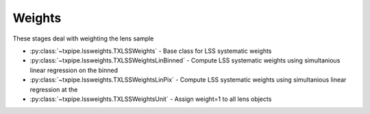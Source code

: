 Weights
=======

These stages deal with weighting the lens sample

* :py:class:`~txpipe.lssweights.TXLSSWeights` - Base class for LSS systematic weights

* :py:class:`~txpipe.lssweights.TXLSSWeightsLinBinned` - Compute LSS systematic weights using simultanious linear regression on the binned

* :py:class:`~txpipe.lssweights.TXLSSWeightsLinPix` - Compute LSS systematic weights using simultanious linear regression at the

* :py:class:`~txpipe.lssweights.TXLSSWeightsUnit` - Assign weight=1 to all lens objects



.. autotxclass:: txpipe.lssweights.TXLSSWeights
    :members:
    :exclude-members: run

    Inputs: 

    - binned_lens_catalog_unweighted: TomographyCatalog
    - lens_tomography_catalog_unweighted: TomographyCatalog
    - mask: MapsFile

    Outputs: 

    - lss_weight_summary: FileCollection
    - lss_weight_maps: MapsFile
    - binned_lens_catalog: HDFFile
    - lens_tomography_catalog: HDFFile
    
    Parallel: No - Serial


    .. collapse:: Configuration

        .. raw:: html

            <UL>
            <LI><strong>supreme_path_root</strong>: (str) Default=. </LI>
            <LI><strong>nbin</strong>: (int) Default=20. </LI>
            <LI><strong>outlier_fraction</strong>: (float) Default=0.01. </LI>
            <LI><strong>allow_weighted_input</strong>: (bool) Default=False. </LI>
            <LI><strong>nside_coverage</strong>: (int) Default=32. </LI>
            </UL>



.. autotxclass:: txpipe.lssweights.TXLSSWeightsLinBinned
    :members:
    :exclude-members: run

    Inputs: 

    - binned_lens_catalog_unweighted: TomographyCatalog
    - lens_tomography_catalog_unweighted: TomographyCatalog
    - mask: MapsFile
    - lens_photoz_stack: HDFFile
    - fiducial_cosmology: FiducialCosmology

    Outputs: 

    - lss_weight_summary: FileCollection
    - lss_weight_maps: MapsFile
    - binned_lens_catalog: HDFFile
    - lens_tomography_catalog: HDFFile
    
    Parallel: No - Serial


    .. collapse:: Configuration

        .. raw:: html

            <UL>
            <LI><strong>supreme_path_root</strong>: (str) Default=. </LI>
            <LI><strong>nbin</strong>: (int) Default=20. </LI>
            <LI><strong>outlier_fraction</strong>: (float) Default=0.05. </LI>
            <LI><strong>pvalue_threshold</strong>: (float) Default=0.05. </LI>
            <LI><strong>equal_area_bins</strong>: (bool) Default=True. </LI>
            <LI><strong>simple_cov</strong>: (bool) Default=False. </LI>
            <LI><strong>diag_blocks_only</strong>: (bool) Default=True. </LI>
            <LI><strong>b0</strong>: (list) Default=[1.0]. </LI>
            <LI><strong>allow_weighted_input</strong>: (bool) Default=False. </LI>
            <LI><strong>nside_coverage</strong>: (int) Default=32. </LI>
            </UL>



.. autotxclass:: txpipe.lssweights.TXLSSWeightsLinPix
    :members:
    :exclude-members: run

    Inputs: 

    - binned_lens_catalog_unweighted: TomographyCatalog
    - lens_tomography_catalog_unweighted: TomographyCatalog
    - mask: MapsFile
    - lens_photoz_stack: HDFFile
    - fiducial_cosmology: FiducialCosmology

    Outputs: 

    - lss_weight_summary: FileCollection
    - lss_weight_maps: MapsFile
    - binned_lens_catalog: HDFFile
    - lens_tomography_catalog: HDFFile
    
    Parallel: No - Serial


    .. collapse:: Configuration

        .. raw:: html

            <UL>
            <LI><strong>supreme_path_root</strong>: (str) Default=. </LI>
            <LI><strong>nbin</strong>: (int) Default=20. </LI>
            <LI><strong>outlier_fraction</strong>: (float) Default=0.05. </LI>
            <LI><strong>pvalue_threshold</strong>: (float) Default=0.05. </LI>
            <LI><strong>equal_area_bins</strong>: (bool) Default=True. </LI>
            <LI><strong>simple_cov</strong>: (bool) Default=False. </LI>
            <LI><strong>diag_blocks_only</strong>: (bool) Default=True. </LI>
            <LI><strong>b0</strong>: (list) Default=[1.0]. </LI>
            <LI><strong>regression_class</strong>: (str) Default=LinearRegression. </LI>
            <LI><strong>allow_weighted_input</strong>: (bool) Default=False. </LI>
            <LI><strong>nside_coverage</strong>: (int) Default=32. </LI>
            </UL>



.. autotxclass:: txpipe.lssweights.TXLSSWeightsUnit
    :members:
    :exclude-members: run

    Inputs: 

    - binned_lens_catalog_unweighted: TomographyCatalog
    - lens_tomography_catalog_unweighted: TomographyCatalog
    - mask: MapsFile

    Outputs: 

    - lss_weight_summary: FileCollection
    - lss_weight_maps: MapsFile
    - binned_lens_catalog: HDFFile
    - lens_tomography_catalog: HDFFile
    
    Parallel: No - Serial


    .. collapse:: Configuration

        .. raw:: html

            <UL>
            <LI><strong>nside_coverage</strong>: (int) Default=32. </LI>
            </UL>


